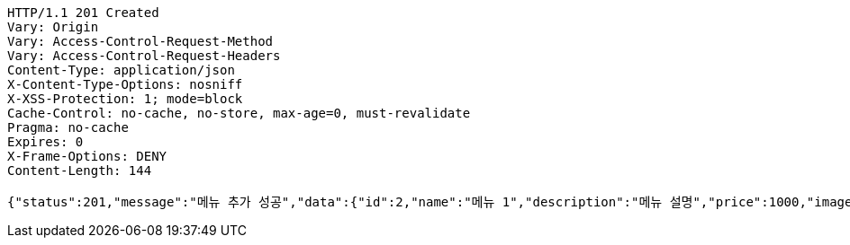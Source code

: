 [source,http,options="nowrap"]
----
HTTP/1.1 201 Created
Vary: Origin
Vary: Access-Control-Request-Method
Vary: Access-Control-Request-Headers
Content-Type: application/json
X-Content-Type-Options: nosniff
X-XSS-Protection: 1; mode=block
Cache-Control: no-cache, no-store, max-age=0, must-revalidate
Pragma: no-cache
Expires: 0
X-Frame-Options: DENY
Content-Length: 144

{"status":201,"message":"메뉴 추가 성공","data":{"id":2,"name":"메뉴 1","description":"메뉴 설명","price":1000,"image":"이미지"}}
----